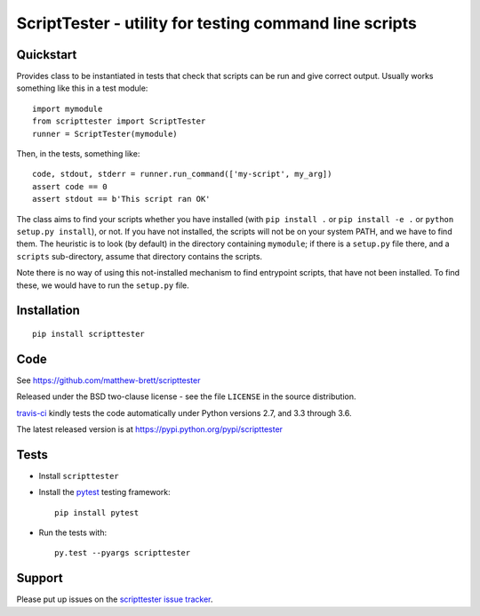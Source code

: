 #######################################################
ScriptTester - utility for testing command line scripts
#######################################################

.. shared-text-body

**********
Quickstart
**********

Provides class to be instantiated in tests that check that scripts can be run
and give correct output.  Usually works something like this in a test module::

    import mymodule
    from scripttester import ScriptTester
    runner = ScriptTester(mymodule)

Then, in the tests, something like::

    code, stdout, stderr = runner.run_command(['my-script', my_arg])
    assert code == 0
    assert stdout == b'This script ran OK'

The class aims to find your scripts whether you have installed (with ``pip
install .`` or ``pip install -e .`` or ``python setup.py install``), or not.
If you have not installed, the scripts will not be on your system PATH, and we
have to find them.  The heuristic is to look (by default) in the directory
containing ``mymodule``; if there is a ``setup.py`` file there, and a
``scripts`` sub-directory, assume that directory contains the scripts.

Note there is no way of using this not-installed mechanism to find entrypoint
scripts, that have not been installed. To find these, we would have to run the
``setup.py`` file.

************
Installation
************

::

    pip install scripttester

****
Code
****

See https://github.com/matthew-brett/scripttester

Released under the BSD two-clause license - see the file ``LICENSE`` in the
source distribution.

`travis-ci <https://travis-ci.org/matthew-brett/scripttester>`_ kindly tests
the code automatically under Python versions 2.7, and 3.3 through 3.6.

The latest released version is at https://pypi.python.org/pypi/scripttester

*****
Tests
*****

* Install ``scripttester``
* Install the pytest_ testing framework::

    pip install pytest

* Run the tests with::

    py.test --pyargs scripttester

*******
Support
*******

Please put up issues on the `scripttester issue tracker`_.

.. standalone-references

.. |scripttester-documentation| replace:: `scripttester documentation`_
.. _scripttester documentation:
    https://matthew-brett.github.com/scripttester/scripttester.html
.. _documentation: https://matthew-brett.github.com/scripttester
.. _pandoc: http://pandoc.org
.. _jupyter: jupyter.org
.. _homebrew: brew.sh
.. _sphinx: http://sphinx-doc.org
.. _rest: http://docutils.sourceforge.net/rst.html
.. _scripttester issue tracker: https://github.com/matthew-brett/scripttester/issues
.. _pytest: https://pytest.readthedocs.io
.. _mock: https://github.com/testing-cabal/mock
